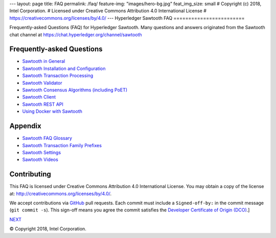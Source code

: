 ---
layout: page
title: FAQ
permalink: /faq/
feature-img: "images/hero-bg.jpg"
feat_img_size: small
# Copyright (c) 2018, Intel Corporation.
# Licensed under Creative Commons Attribution 4.0 International License
# https://creativecommons.org/licenses/by/4.0/
---
Hyperledger Sawtooth FAQ
========================

Frequently-asked Questions (FAQ) for Hyperledger Sawtooth.
Many questions and answers originated from the Sawtooth chat channel at
https://chat.hyperledger.org/channel/sawtooth


Frequently-asked Questions
--------------------------

- `Sawtooth in General`_
- `Sawtooth Installation and Configuration`_
- `Sawtooth Transaction Processing`_
- `Sawtooth Validator`_
- `Sawtooth Consensus Algorithms (including PoET)`_
- `Sawtooth Client`_
- `Sawtooth REST API`_
- `Using Docker with Sawtooth`_

Appendix
--------

- `Sawtooth FAQ Glossary`_
- `Sawtooth Transaction Family Prefixes`_
- `Sawtooth Settings`_
- `Sawtooth Videos`_

Contributing
------------

This FAQ is licensed under Creative Commons Attribution 4.0 International
License. You may obtain a copy of the license at:
http://creativecommons.org/licenses/by/4.0/.

We accept contributions via GitHub_ pull requests. Each commit must include a
``Signed-off-by:`` in the commit message (``git commit -s``).
This sign-off means you agree the commit satisfies the
`Developer Certificate of Origin (DCO)`_.]

.. class:: mininav

NEXT_

.. _Sawtooth in General: sawtooth
.. _Sawtooth Installation and Configuration: installation
.. _Sawtooth Transaction Processing: transaction-processing
.. _Sawtooth Validator: validator
.. _Sawtooth Consensus Algorithms (including PoET): consensus
.. _Sawtooth Client: client
.. _Sawtooth REST API: rest
.. _Using Docker with Sawtooth: docker
.. _Sawtooth FAQ Glossary: glossary
.. _Sawtooth Transaction Family Prefixes: prefixes
.. _Sawtooth Settings: settings
.. _Sawooth Permissioning: permissioning
.. _Sawtooth Videos: videos
.. _GitHub: https://github.com/hyperledger/sawtooth-website
.. _Developer Certificate of Origin (DCO): https://developercertificate.org/
.. _NEXT: /faq/sawtooth/

© Copyright 2018, Intel Corporation.
